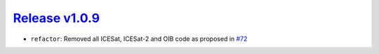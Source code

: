 ##################
`Release v1.0.9`__
##################

- ``refactor``: Removed all ICESat, ICESat-2 and OIB code as proposed in `#72 <https://github.com/pyTMD/pyTMD/discussions/72>`_

.. __: https://github.com/pyTMD/pyTMD/releases/tag/1.0.9
